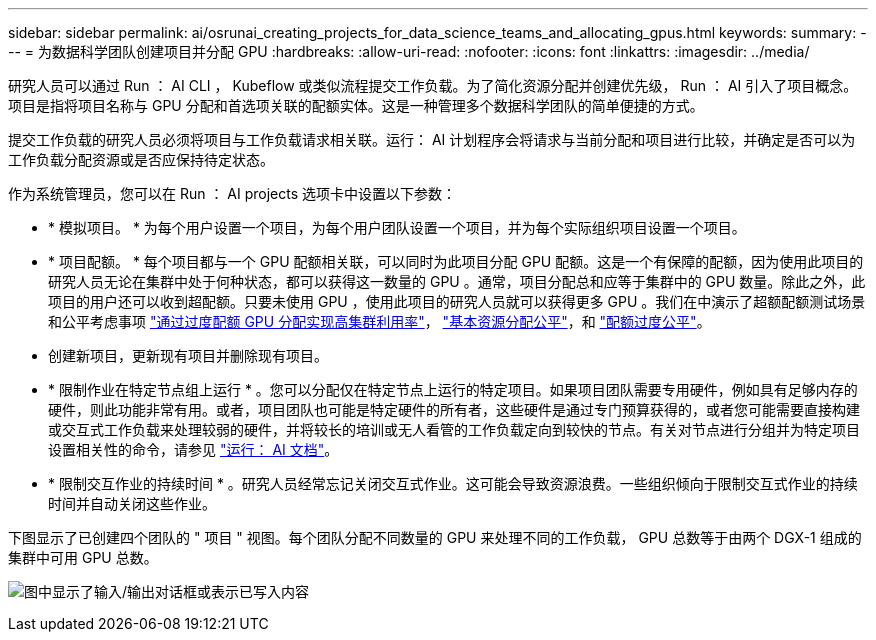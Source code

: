 ---
sidebar: sidebar 
permalink: ai/osrunai_creating_projects_for_data_science_teams_and_allocating_gpus.html 
keywords:  
summary:  
---
= 为数据科学团队创建项目并分配 GPU
:hardbreaks:
:allow-uri-read: 
:nofooter: 
:icons: font
:linkattrs: 
:imagesdir: ../media/


[role="lead"]
研究人员可以通过 Run ： AI CLI ， Kubeflow 或类似流程提交工作负载。为了简化资源分配并创建优先级， Run ： AI 引入了项目概念。项目是指将项目名称与 GPU 分配和首选项关联的配额实体。这是一种管理多个数据科学团队的简单便捷的方式。

提交工作负载的研究人员必须将项目与工作负载请求相关联。运行： AI 计划程序会将请求与当前分配和项目进行比较，并确定是否可以为工作负载分配资源或是否应保持待定状态。

作为系统管理员，您可以在 Run ： AI projects 选项卡中设置以下参数：

* * 模拟项目。 * 为每个用户设置一个项目，为每个用户团队设置一个项目，并为每个实际组织项目设置一个项目。
* * 项目配额。 * 每个项目都与一个 GPU 配额相关联，可以同时为此项目分配 GPU 配额。这是一个有保障的配额，因为使用此项目的研究人员无论在集群中处于何种状态，都可以获得这一数量的 GPU 。通常，项目分配总和应等于集群中的 GPU 数量。除此之外，此项目的用户还可以收到超配额。只要未使用 GPU ，使用此项目的研究人员就可以获得更多 GPU 。我们在中演示了超额配额测试场景和公平考虑事项 link:osrunai_achieving_high_cluster_utilization_with_over-uota_gpu_allocation.html["通过过度配额 GPU 分配实现高集群利用率"]， link:osrunai_basic_resource_allocation_fairness.html["基本资源分配公平"]，和 link:osrunai_over-quota_fairness.html["配额过度公平"]。
* 创建新项目，更新现有项目并删除现有项目。
* * 限制作业在特定节点组上运行 * 。您可以分配仅在特定节点上运行的特定项目。如果项目团队需要专用硬件，例如具有足够内存的硬件，则此功能非常有用。或者，项目团队也可能是特定硬件的所有者，这些硬件是通过专门预算获得的，或者您可能需要直接构建或交互式工作负载来处理较弱的硬件，并将较长的培训或无人看管的工作负载定向到较快的节点。有关对节点进行分组并为特定项目设置相关性的命令，请参见  https://docs.run.ai/Administrator/Admin-User-Interface-Setup/Working-with-Projects/["运行： AI 文档"^]。
* * 限制交互作业的持续时间 * 。研究人员经常忘记关闭交互式作业。这可能会导致资源浪费。一些组织倾向于限制交互式作业的持续时间并自动关闭这些作业。


下图显示了已创建四个团队的 " 项目 " 视图。每个团队分配不同数量的 GPU 来处理不同的工作负载， GPU 总数等于由两个 DGX-1 组成的集群中可用 GPU 总数。

image:osrunai_image4.png["图中显示了输入/输出对话框或表示已写入内容"]
